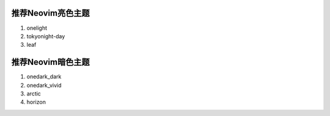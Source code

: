 推荐Neovim亮色主题
==================

1. onelight
2. tokyonight-day
3. leaf

推荐Neovim暗色主题
==================

1. onedark_dark
2. onedark_vivid
3. arctic
4. horizon

